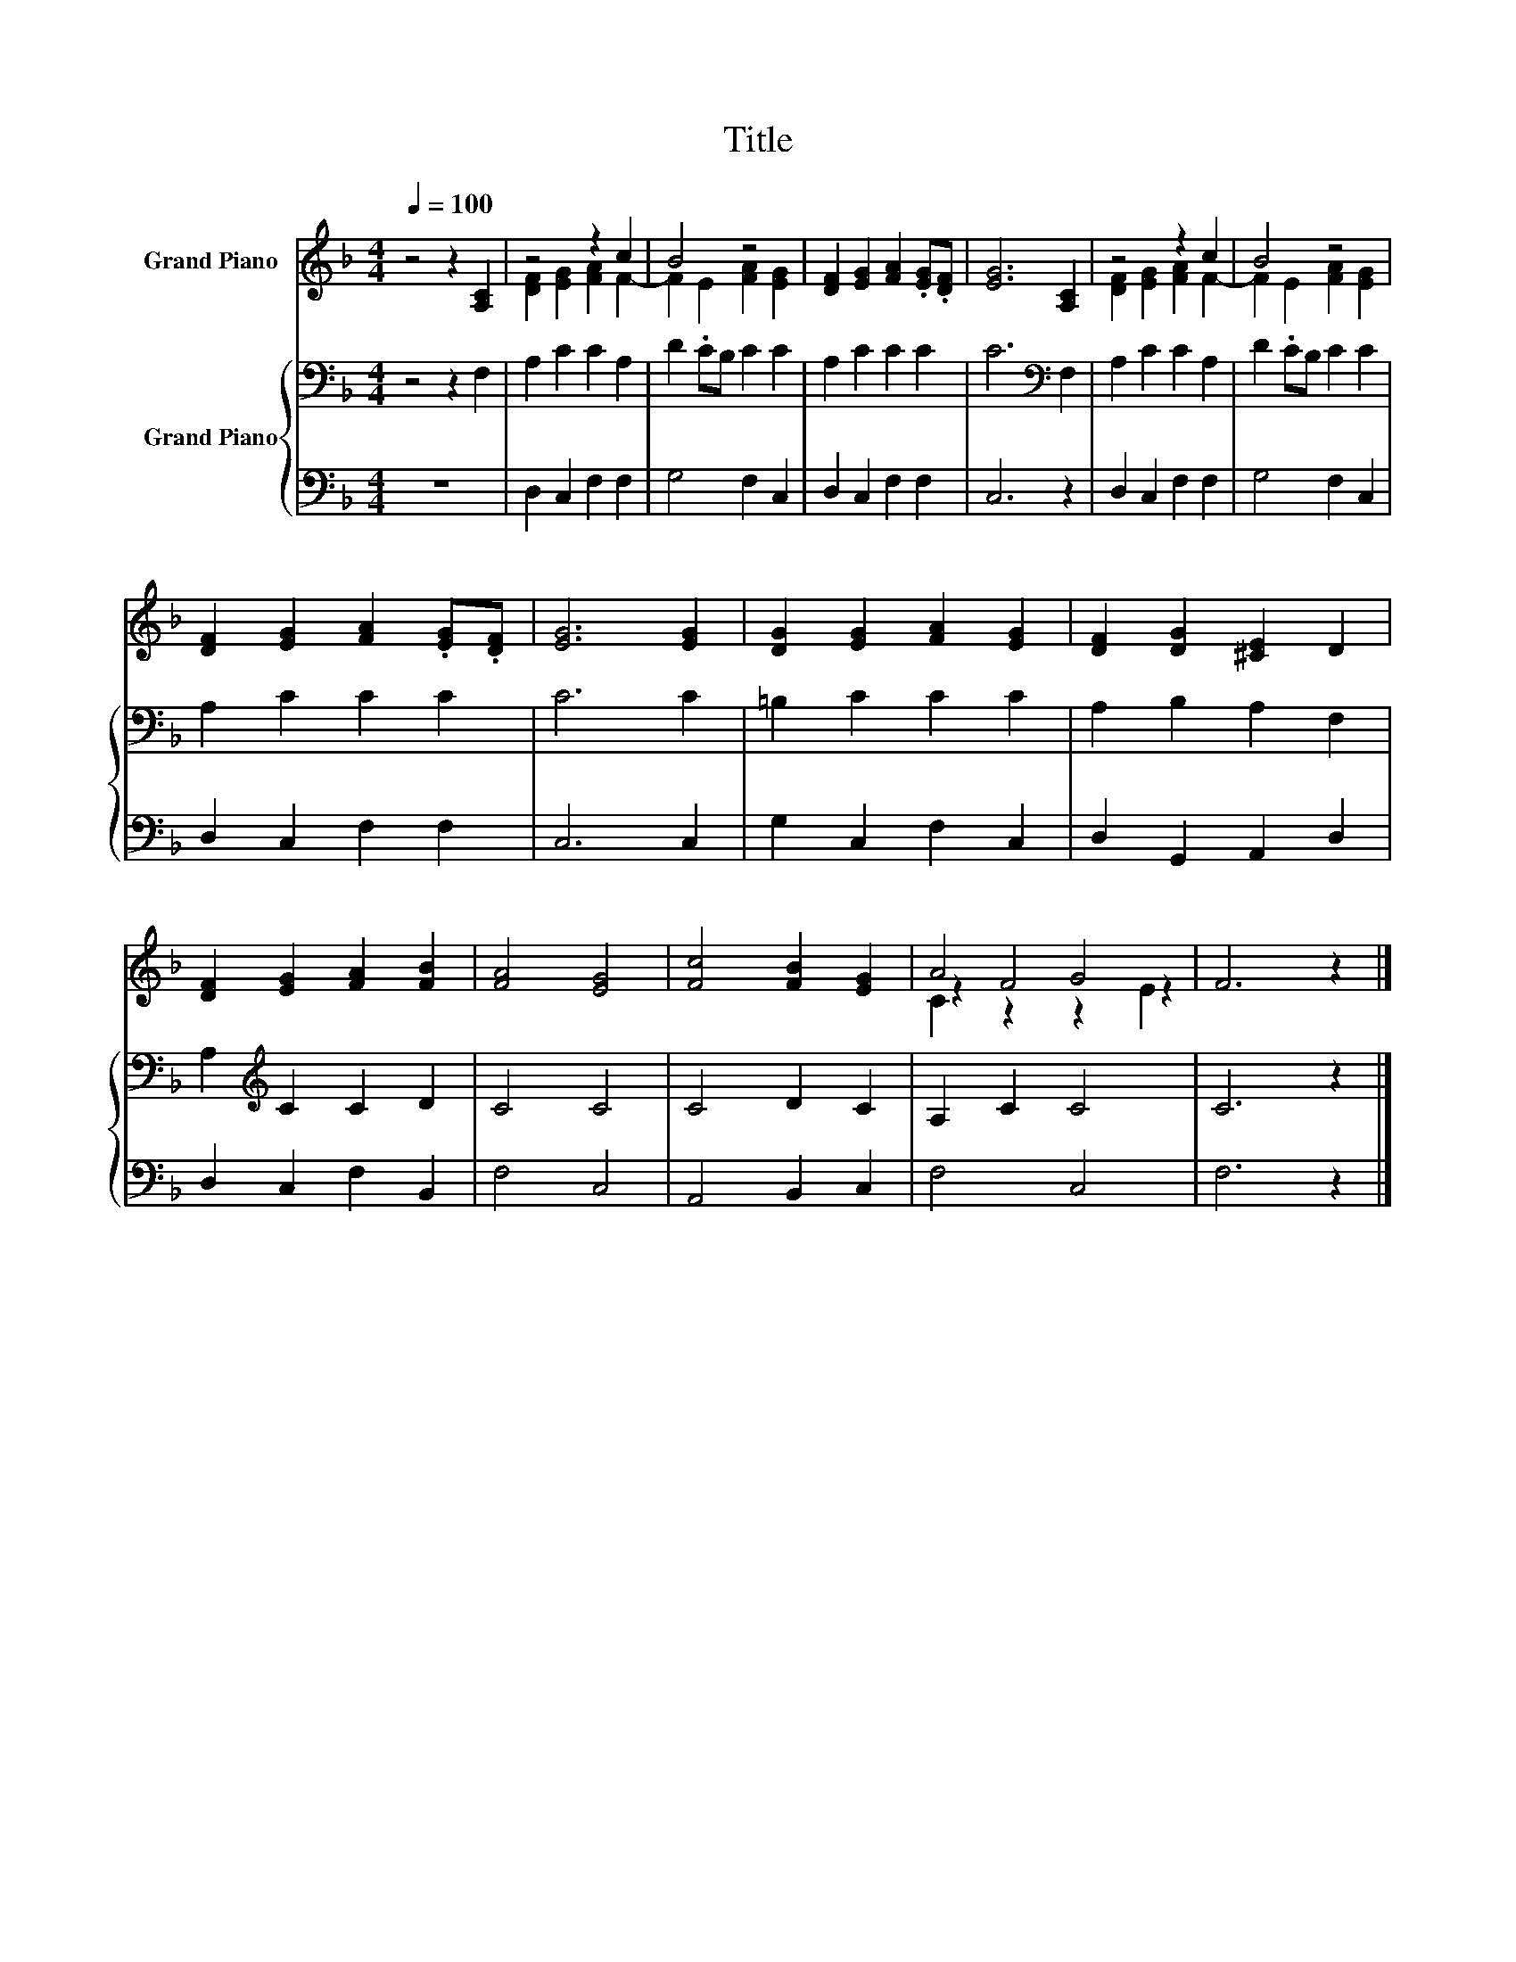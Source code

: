 X:1
T:Title
%%score ( 1 2 3 ) { 4 | 5 }
L:1/8
Q:1/4=100
M:4/4
K:F
V:1 treble nm="Grand Piano"
V:2 treble 
V:3 treble 
V:4 bass nm="Grand Piano"
V:5 bass 
V:1
 z4 z2 [A,C]2 | z4 z2 c2 | B4 z4 | [DF]2 [EG]2 [FA]2 .[EG].[DF] | [EG]6 [A,C]2 | z4 z2 c2 | B4 z4 | %7
 [DF]2 [EG]2 [FA]2 .[EG].[DF] | [EG]6 [EG]2 | [DG]2 [EG]2 [FA]2 [EG]2 | [DF]2 [DG]2 [^CE]2 D2 | %11
 [DF]2 [EG]2 [FA]2 [FB]2 | [FA]4 [EG]4 | [Fc]4 [FB]2 [EG]2 | A4 G4 | F6 z2 |] %16
V:2
 x8 | [DF]2 [EG]2 [FA]2 F2- | F2 E2 [FA]2 [EG]2 | x8 | x8 | [DF]2 [EG]2 [FA]2 F2- | %6
 F2 E2 [FA]2 [EG]2 | x8 | x8 | x8 | x8 | x8 | x8 | x8 | z2 F4 z2 | x8 |] %16
V:3
 x8 | x8 | x8 | x8 | x8 | x8 | x8 | x8 | x8 | x8 | x8 | x8 | x8 | x8 | C2 z2 z2 E2 | x8 |] %16
V:4
 z4 z2 F,2 | A,2 C2 C2 A,2 | D2 .CB, C2 C2 | A,2 C2 C2 C2 | C6[K:bass] F,2 | A,2 C2 C2 A,2 | %6
 D2 .CB, C2 C2 | A,2 C2 C2 C2 | C6 C2 | =B,2 C2 C2 C2 | A,2 B,2 A,2 F,2 | A,2[K:treble] C2 C2 D2 | %12
 C4 C4 | C4 D2 C2 | A,2 C2 C4 | C6 z2 |] %16
V:5
 z8 | D,2 C,2 F,2 F,2 | G,4 F,2 C,2 | D,2 C,2 F,2 F,2 | C,6 z2 | D,2 C,2 F,2 F,2 | G,4 F,2 C,2 | %7
 D,2 C,2 F,2 F,2 | C,6 C,2 | G,2 C,2 F,2 C,2 | D,2 G,,2 A,,2 D,2 | D,2 C,2 F,2 B,,2 | F,4 C,4 | %13
 A,,4 B,,2 C,2 | F,4 C,4 | F,6 z2 |] %16

